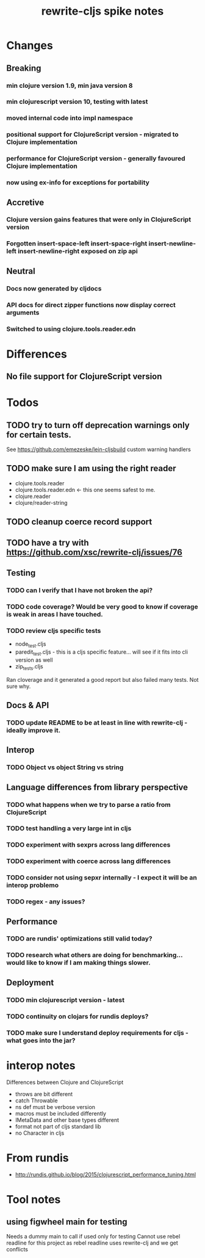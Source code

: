 #+TITLE: rewrite-cljs spike notes

* Changes
** Breaking
*** min clojure version 1.9, min java version 8
*** min clojurescript version 10, testing with latest
*** moved internal code into impl namespace
*** positional support for ClojureScript version - migrated to Clojure implementation
*** performance for ClojureScript version - generally favoured Clojure implementation
*** now using ex-info for exceptions for portability
** Accretive
*** Clojure version gains features that were only in ClojureScript version
*** Forgotten insert-space-left insert-space-right insert-newline-left insert-newline-right exposed on zip api
** Neutral
*** Docs now generated by cljdocs
*** API docs for direct zipper functions now display correct arguments
*** Switched to using clojure.tools.reader.edn
* Differences
** No file support for ClojureScript version

* Todos
** TODO try to turn off deprecation warnings only for certain tests.
   See https://github.com/emezeske/lein-cljsbuild custom warning handlers
** TODO make sure I am using the right reader
    - clojure.tools.reader
    - clojure.tools.reader.edn <- this one seems safest to me.
    - clojure.reader
    - clojure/reader-string
** TODO cleanup coerce record support
** TODO have a try with https://github.com/xsc/rewrite-clj/issues/76
** Testing
*** TODO can I verify that I have not broken the api?
*** TODO code coverage? Would be very good to know if coverage is weak in areas I have touched.
*** TODO review cljs specific tests
    - node_test.cljs
    - paredit_test.cljs - this is a cljs specific feature… will see if it fits into cli version as well
    - zip_tests.cljs
    Ran cloverage and it generated a good report but also failed many tests.  Not sure why.
** Docs & API
*** TODO update README to be at least in line with rewrite-clj - ideally improve it.
** Interop
*** TODO Object vs object String vs string
** Language differences from library perspective
*** TODO what happens when we try to parse a ratio from ClojureScript
*** TODO test handling a very large int in cljs
*** TODO experiment with sexprs across lang differences
*** TODO experiment with coerce across lang differences
*** TODO consider not using sepxr internally - I expect it will be an interop problemo
*** TODO regex - any issues?
** Performance
*** TODO are rundis' optimizations still valid today?
*** TODO research what others are doing for benchmarking… would like to know if I am making things slower.
** Deployment
*** TODO min clojurescript version - latest
*** TODO continuity on clojars for rundis deploys?
*** TODO make sure I understand deploy requirements for cljs - what goes into the jar?

* interop notes
  Differences between Clojure and ClojureScript
  - throws are bit different
  - catch Throwable
  - ns def must be verbose version
  - macros must be included differently
  - IMetaData and other base types different
  - format not part of cljs standard lib
  - no Character in cljs

* From rundis
- http://rundis.github.io/blog/2015/clojurescript_performance_tuning.html
* Tool notes
** using figwheel main for testing
   Needs a dummy main to call if used only for testing
   Cannot use rebel readline for this project as rebel readline uses rewrite-clj and we get conflicts
